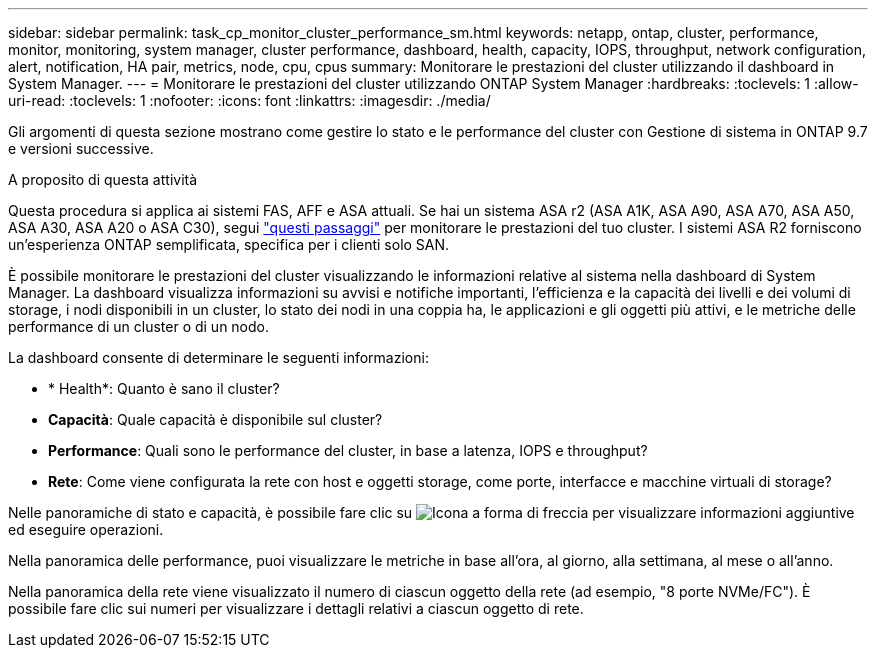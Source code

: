 ---
sidebar: sidebar 
permalink: task_cp_monitor_cluster_performance_sm.html 
keywords: netapp, ontap, cluster, performance, monitor, monitoring, system manager, cluster performance, dashboard, health, capacity, IOPS, throughput, network configuration, alert, notification, HA pair, metrics, node, cpu, cpus 
summary: Monitorare le prestazioni del cluster utilizzando il dashboard in System Manager. 
---
= Monitorare le prestazioni del cluster utilizzando ONTAP System Manager
:hardbreaks:
:toclevels: 1
:allow-uri-read: 
:toclevels: 1
:nofooter: 
:icons: font
:linkattrs: 
:imagesdir: ./media/


[role="lead"]
Gli argomenti di questa sezione mostrano come gestire lo stato e le performance del cluster con Gestione di sistema in ONTAP 9.7 e versioni successive.

.A proposito di questa attività
Questa procedura si applica ai sistemi FAS, AFF e ASA attuali. Se hai un sistema ASA r2 (ASA A1K, ASA A90, ASA A70, ASA A50, ASA A30, ASA A20 o ASA C30), segui link:https://docs.netapp.com/us-en/asa-r2/monitor/monitor-performance.html["questi passaggi"^] per monitorare le prestazioni del tuo cluster. I sistemi ASA R2 forniscono un'esperienza ONTAP semplificata, specifica per i clienti solo SAN.

È possibile monitorare le prestazioni del cluster visualizzando le informazioni relative al sistema nella dashboard di System Manager. La dashboard visualizza informazioni su avvisi e notifiche importanti, l'efficienza e la capacità dei livelli e dei volumi di storage, i nodi disponibili in un cluster, lo stato dei nodi in una coppia ha, le applicazioni e gli oggetti più attivi, e le metriche delle performance di un cluster o di un nodo.

La dashboard consente di determinare le seguenti informazioni:

* * Health*: Quanto è sano il cluster?
* *Capacità*: Quale capacità è disponibile sul cluster?
* *Performance*: Quali sono le performance del cluster, in base a latenza, IOPS e throughput?
* *Rete*: Come viene configurata la rete con host e oggetti storage, come porte, interfacce e macchine virtuali di storage?


Nelle panoramiche di stato e capacità, è possibile fare clic su image:icon_arrow.gif["Icona a forma di freccia"] per visualizzare informazioni aggiuntive ed eseguire operazioni.

Nella panoramica delle performance, puoi visualizzare le metriche in base all'ora, al giorno, alla settimana, al mese o all'anno.

Nella panoramica della rete viene visualizzato il numero di ciascun oggetto della rete (ad esempio, "8 porte NVMe/FC"). È possibile fare clic sui numeri per visualizzare i dettagli relativi a ciascun oggetto di rete.
